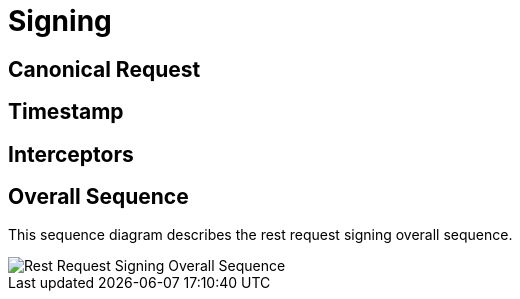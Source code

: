 = Signing =

== Canonical Request ==

== Timestamp ==

== Interceptors ==


== Overall Sequence ==

This sequence diagram describes the rest request signing overall sequence.

image::schemas/overall-sequence.png[Rest Request Signing Overall Sequence]